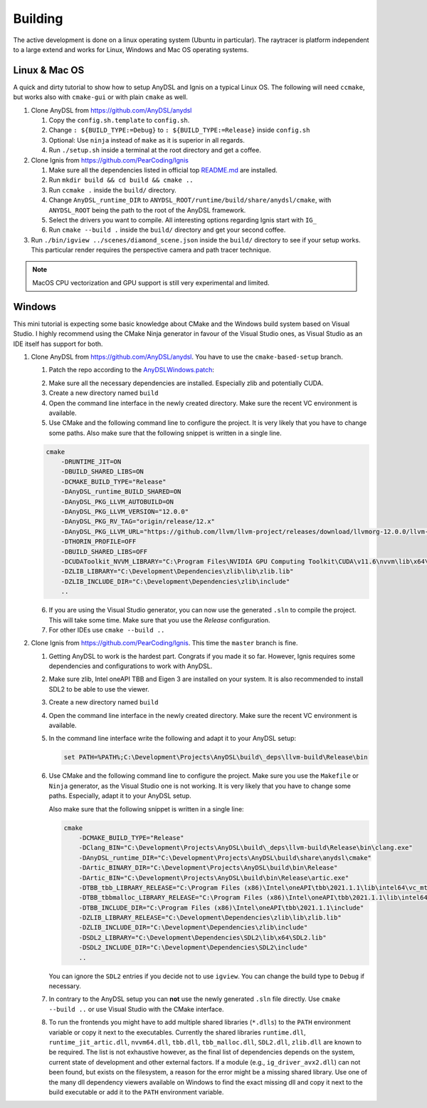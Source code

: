 Building
========

The active development is done on a linux operating system (Ubuntu in particular).
The raytracer is platform independent to a large extend and works for Linux, Windows and Mac OS operating systems.

Linux & Mac OS
--------------

A quick and dirty tutorial to show how to setup AnyDSL and Ignis on a typical Linux OS.
The following will need ``ccmake``, but works also with ``cmake-gui`` or with plain ``cmake`` as well.

1.  Clone AnyDSL from https://github.com/AnyDSL/anydsl

    1.  Copy the ``config.sh.template`` to ``config.sh``.
    2.  Change ``: ${BUILD_TYPE:=Debug}`` to ``: ${BUILD_TYPE:=Release}`` inside ``config.sh``
    3.  Optional: Use ``ninja`` instead of ``make`` as it is superior in all regards.
    4.  Run ``./setup.sh`` inside a terminal at the root directory and get a coffee.

2.  Clone Ignis from https://github.com/PearCoding/Ignis

    1.  Make sure all the dependencies listed in official top `README.md <https://github.com/PearCoding/Ignis/blob/master/README.md>`_ are installed.
    2.  Run ``mkdir build && cd build && cmake ..``
    3.  Run ``ccmake .`` inside the ``build/`` directory.
    4.  Change ``AnyDSL_runtime_DIR`` to ``ANYDSL_ROOT/runtime/build/share/anydsl/cmake``, with ``ANYDSL_ROOT`` being the path to the root of the AnyDSL framework.
    5.  Select the drivers you want to compile. All interesting options regarding Ignis start with ``IG_``
    6.  Run ``cmake --build .`` inside the ``build/`` directory and get your second coffee.

3.  Run ``./bin/igview ../scenes/diamond_scene.json`` inside the ``build/`` directory to see if your setup works. This particular render requires the perspective camera and path tracer technique.

.. NOTE:: MacOS CPU vectorization and GPU support is still very experimental and limited. 

Windows
-------

This mini tutorial is expecting some basic knowledge about CMake and the Windows build system based on Visual Studio. I highly recommend using the CMake Ninja generator in favour of the Visual Studio ones, as Visual Studio as an IDE itself has support for both.

1.  Clone AnyDSL from https://github.com/AnyDSL/anydsl. You have to use the ``cmake-based-setup`` branch.

    1.  Patch the repo according to the `AnyDSLWindows.patch <https://github.com/PearCoding/Ignis/blob/master/docs/AnyDSLWindows.patch>`_:
    
    .. literalinclude:: ../../AnyDSLWindows.patch
        :language: diff

    2.  Make sure all the necessary dependencies are installed. Especially zlib and potentially CUDA.
    3.  Create a new directory named ``build``
    4.  Open the command line interface in the newly created directory. Make sure the recent VC environment is available.
    5.  Use CMake and the following command line to configure the project. It is very likely that you have to change some paths. Also make sure that the following snippet is written in a single line.

    .. code-block:: console

        cmake 
            -DRUNTIME_JIT=ON
            -DBUILD_SHARED_LIBS=ON
            -DCMAKE_BUILD_TYPE="Release"
            -DAnyDSL_runtime_BUILD_SHARED=ON
            -DAnyDSL_PKG_LLVM_AUTOBUILD=ON
            -DAnyDSL_PKG_LLVM_VERSION="12.0.0"
            -DAnyDSL_PKG_RV_TAG="origin/release/12.x"
            -DAnyDSL_PKG_LLVM_URL="https://github.com/llvm/llvm-project/releases/download/llvmorg-12.0.0/llvm-project-12.0.0.src.tar.xz"
            -DTHORIN_PROFILE=OFF
            -DBUILD_SHARED_LIBS=OFF
            -DCUDAToolkit_NVVM_LIBRARY="C:\Program Files\NVIDIA GPU Computing Toolkit\CUDA\v11.6\nvvm\lib\x64\nvvm.lib"
            -DZLIB_LIBRARY="C:\Development\Dependencies\zlib\lib\zlib.lib"
            -DZLIB_INCLUDE_DIR="C:\Development\Dependencies\zlib\include"
            ..

    6.  If you are using the Visual Studio generator, you can now use the generated ``.sln`` to compile the project. This will take some time. Make sure that you use the `Release` configuration.
    7.  For other IDEs use ``cmake --build ..``

2.  Clone Ignis from https://github.com/PearCoding/Ignis. This time the ``master`` branch is fine.

    1.  Getting AnyDSL to work is the hardest part. Congrats if you made it so far. However, Ignis requires some dependencies and configurations to work with AnyDSL.
    2.  Make sure zlib, Intel oneAPI TBB and Eigen 3 are installed on your system. It is also recommended to install SDL2 to be able to use the viewer.
    3.  Create a new directory named ``build``
    4.  Open the command line interface in the newly created directory. Make sure the recent VC environment is available.
    5.  In the command line interface write the following and adapt it to your AnyDSL setup:
        
        .. code-block:: console

            set PATH=%PATH%;C:\Development\Projects\AnyDSL\build\_deps\llvm-build\Release\bin
    6.  Use CMake and the following command line to configure the project. Make sure you use the ``Makefile`` or ``Ninja`` generator, as the Visual Studio one is not working. It is very likely that you have to change some paths. Especially, adapt it to your AnyDSL setup. 
        
        Also make sure that the following snippet is written in a single line:
        
        .. code-block:: console

            cmake 
                -DCMAKE_BUILD_TYPE="Release"
                -DClang_BIN="C:\Development\Projects\AnyDSL\build\_deps\llvm-build\Release\bin\clang.exe" 
                -DAnyDSL_runtime_DIR="C:\Development\Projects\AnyDSL\build\share\anydsl\cmake" 
                -DArtic_BINARY_DIR="C:\Development\Projects\AnyDSL\build\bin\Release" 
                -DArtic_BIN="C:\Development\Projects\AnyDSL\build\bin\Release\artic.exe"
                -DTBB_tbb_LIBRARY_RELEASE="C:\Program Files (x86)\Intel\oneAPI\tbb\2021.1.1\lib\intel64\vc_mt\tbb12.lib"
                -DTBB_tbbmalloc_LIBRARY_RELEASE="C:\Program Files (x86)\Intel\oneAPI\tbb\2021.1.1\lib\intel64\vc_mt\tbbmalloc.lib" 
                -DTBB_INCLUDE_DIR="C:\Program Files (x86)\Intel\oneAPI\tbb\2021.1.1\include" 
                -DZLIB_LIBRARY_RELEASE="C:\Development\Dependencies\zlib\lib\zlib.lib" 
                -DZLIB_INCLUDE_DIR="C:\Development\Dependencies\zlib\include" 
                -DSDL2_LIBRARY="C:\Development\Dependencies\SDL2\lib\x64\SDL2.lib" 
                -DSDL2_INCLUDE_DIR="C:\Development\Dependencies\SDL2\include"
                ..
    
        You can ignore the ``SDL2`` entries if you decide not to use ``igview``. You can change the build type to ``Debug`` if necessary.

    7.  In contrary to the AnyDSL setup you can **not** use the newly generated ``.sln`` file directly. Use ``cmake --build ..`` or use Visual Studio with the CMake interface.
    8.  To run the frontends you might have to add multiple shared libraries (``*.dlls``) to the ``PATH`` environment variable or copy it next to the executables.
        Currently the shared libraries ``runtime.dll``, ``runtime_jit_artic.dll``, ``nvvm64.dll``, ``tbb.dll``, ``tbb_malloc.dll``, ``SDL2.dll``, ``zlib.dll`` are known to be required.
        The list is not exhaustive however, as the final list of dependencies depends on the system, current state of development and other external factors.
        If a module (e.g., ``ig_driver_avx2.dll``) can not been found, but exists on the filesystem, a reason for the error might be a missing shared library.
        Use one of the many dll dependency viewers available on Windows to find the exact missing dll and copy it next to the build executable or add it to the ``PATH`` environment variable.
